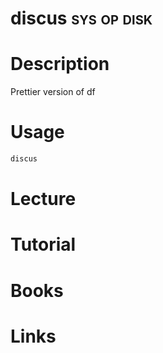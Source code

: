 #+TAGS: sys op disk


* discus							:sys:op:disk:
* Description
Prettier version of df
* Usage
#+BEGIN_SRC sh
discus
#+END_SRC
* Lecture
* Tutorial
* Books
* Links
